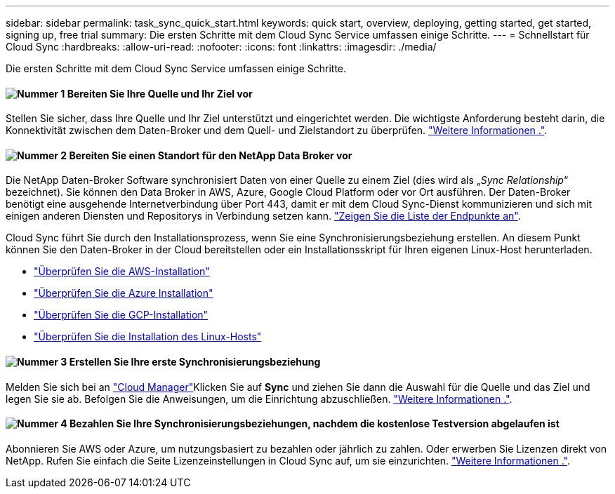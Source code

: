 ---
sidebar: sidebar 
permalink: task_sync_quick_start.html 
keywords: quick start, overview, deploying, getting started, get started, signing up, free trial 
summary: Die ersten Schritte mit dem Cloud Sync Service umfassen einige Schritte. 
---
= Schnellstart für Cloud Sync
:hardbreaks:
:allow-uri-read: 
:nofooter: 
:icons: font
:linkattrs: 
:imagesdir: ./media/


Die ersten Schritte mit dem Cloud Sync Service umfassen einige Schritte.



==== image:number1.png["Nummer 1"] Bereiten Sie Ihre Quelle und Ihr Ziel vor

[role="quick-margin-para"]
Stellen Sie sicher, dass Ihre Quelle und Ihr Ziel unterstützt und eingerichtet werden. Die wichtigste Anforderung besteht darin, die Konnektivität zwischen dem Daten-Broker und dem Quell- und Zielstandort zu überprüfen. link:reference_sync_requirements.html["Weitere Informationen ."].



==== image:number2.png["Nummer 2"] Bereiten Sie einen Standort für den NetApp Data Broker vor

[role="quick-margin-para"]
Die NetApp Daten-Broker Software synchronisiert Daten von einer Quelle zu einem Ziel (dies wird als „_Sync Relationship_“ bezeichnet). Sie können den Data Broker in AWS, Azure, Google Cloud Platform oder vor Ort ausführen. Der Daten-Broker benötigt eine ausgehende Internetverbindung über Port 443, damit er mit dem Cloud Sync-Dienst kommunizieren und sich mit einigen anderen Diensten und Repositorys in Verbindung setzen kann. link:reference_sync_networking.html["Zeigen Sie die Liste der Endpunkte an"].

[role="quick-margin-para"]
Cloud Sync führt Sie durch den Installationsprozess, wenn Sie eine Synchronisierungsbeziehung erstellen. An diesem Punkt können Sie den Daten-Broker in der Cloud bereitstellen oder ein Installationsskript für Ihren eigenen Linux-Host herunterladen.

[role="quick-margin-list"]
* link:task_sync_installing_aws.html["Überprüfen Sie die AWS-Installation"]
* link:task_sync_installing_azure.html["Überprüfen Sie die Azure Installation"]
* link:task_sync_installing_gcp.html["Überprüfen Sie die GCP-Installation"]
* link:task_sync_installing_linux.html["Überprüfen Sie die Installation des Linux-Hosts"]




==== image:number3.png["Nummer 3"] Erstellen Sie Ihre erste Synchronisierungsbeziehung

[role="quick-margin-para"]
Melden Sie sich bei an https://cloudmanager.netapp.com/["Cloud Manager"^]Klicken Sie auf *Sync* und ziehen Sie dann die Auswahl für die Quelle und das Ziel und legen Sie sie ab. Befolgen Sie die Anweisungen, um die Einrichtung abzuschließen. link:task_sync_creating_relationships.html["Weitere Informationen ."].



==== image:number4.png["Nummer 4"] Bezahlen Sie Ihre Synchronisierungsbeziehungen, nachdem die kostenlose Testversion abgelaufen ist

[role="quick-margin-para"]
Abonnieren Sie AWS oder Azure, um nutzungsbasiert zu bezahlen oder jährlich zu zahlen. Oder erwerben Sie Lizenzen direkt von NetApp. Rufen Sie einfach die Seite Lizenzeinstellungen in Cloud Sync auf, um sie einzurichten. link:task_sync_licensing.html["Weitere Informationen ."].
